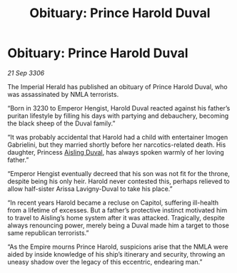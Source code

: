 :PROPERTIES:
:ID:       9c035a29-d64f-4b7d-afa0-86f1f6db2a60
:END:
#+title: Obituary: Prince Harold Duval
#+filetags: :galnet:

* Obituary: Prince Harold Duval

/21 Sep 3306/

The Imperial Herald has published an obituary of Prince Harold Duval, who was assassinated by NMLA terrorists. 

“Born in 3230 to Emperor Hengist, Harold Duval reacted against his father’s puritan lifestyle by filling his days with partying and debauchery, becoming the black sheep of the Duval family.” 

“It was probably accidental that Harold had a child with entertainer Imogen Gabrielini, but they married shortly before her narcotics-related death. His daughter, Princess [[id:b402bbe3-5119-4d94-87ee-0ba279658383][Aisling Duval]], has always spoken warmly of her loving father.”  

“Emperor Hengist eventually decreed that his son was not fit for the throne, despite being his only heir. Harold never contested this, perhaps relieved to allow half-sister Arissa Lavigny-Duval to take his place.” 

“In recent years Harold became a recluse on Capitol, suffering ill-health from a lifetime of excesses. But a father’s protective instinct motivated him to travel to Aisling’s home system after it was attacked. Tragically, despite always renouncing power, merely being a Duval made him a target to those same republican terrorists.” 

“As the Empire mourns Prince Harold, suspicions arise that the NMLA were aided by inside knowledge of his ship’s itinerary and security, throwing an uneasy shadow over the legacy of this eccentric, endearing man.”

